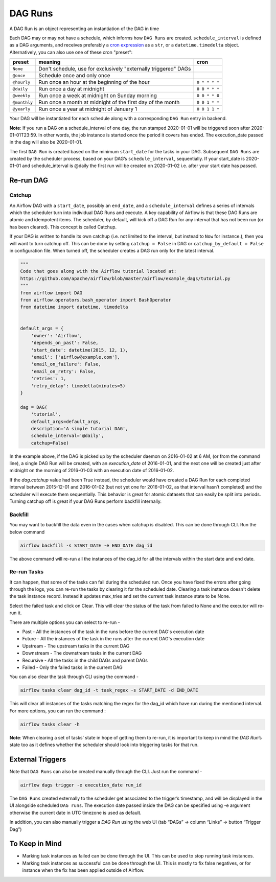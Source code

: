 ..  Licensed to the Apache Software Foundation (ASF) under one
    or more contributor license agreements.  See the NOTICE file
    distributed with this work for additional information
    regarding copyright ownership.  The ASF licenses this file
    to you under the Apache License, Version 2.0 (the
    "License"); you may not use this file except in compliance
    with the License.  You may obtain a copy of the License at

..    http://www.apache.org/licenses/LICENSE-2.0

..  Unless required by applicable law or agreed to in writing,
    software distributed under the License is distributed on an
    "AS IS" BASIS, WITHOUT WARRANTIES OR CONDITIONS OF ANY
    KIND, either express or implied.  See the License for the
    specific language governing permissions and limitations
    under the License.

DAG Runs
=========
A DAG Run is an object representing an instantiation of the DAG in time

Each DAG may or may not have a schedule, which informs how ``DAG Runs`` are
created. ``schedule_interval`` is defined as a DAG arguments, and receives
preferably a
`cron expression <https://en.wikipedia.org/wiki/Cron#CRON_expression>`_ as
a ``str``, or a ``datetime.timedelta`` object. Alternatively, you can also
use one of these cron "preset":

+--------------+----------------------------------------------------------------+---------------+
| preset       | meaning                                                        | cron          |
+==============+================================================================+===============+
| ``None``     | Don't schedule, use for exclusively "externally triggered"     |               |
|              | DAGs                                                           |               |
+--------------+----------------------------------------------------------------+---------------+
| ``@once``    | Schedule once and only once                                    |               |
+--------------+----------------------------------------------------------------+---------------+
| ``@hourly``  | Run once an hour at the beginning of the hour                  | ``0 * * * *`` |
+--------------+----------------------------------------------------------------+---------------+
| ``@daily``   | Run once a day at midnight                                     | ``0 0 * * *`` |
+--------------+----------------------------------------------------------------+---------------+
| ``@weekly``  | Run once a week at midnight on Sunday morning                  | ``0 0 * * 0`` |
+--------------+----------------------------------------------------------------+---------------+
| ``@monthly`` | Run once a month at midnight of the first day of the month     | ``0 0 1 * *`` |
+--------------+----------------------------------------------------------------+---------------+
| ``@yearly``  | Run once a year at midnight of January 1                       | ``0 0 1 1 *`` |
+--------------+----------------------------------------------------------------+---------------+

Your DAG will be instantiated for each schedule along with a corresponding 
``DAG Run`` entry in backend.

**Note**: If you run a DAG on a schedule_interval of one day, the run stamped 2020-01-01 
will be triggered soon after 2020-01-01T23:59. In other words, the job instance is 
started once the period it covers has ended.  The execution_date passed in the dag 
will also be 2020-01-01.

The first ``DAG Run`` is created based on the minimum ``start_date`` for the tasks in your DAG. 
Subsequent ``DAG Runs`` are created by the scheduler process, based on your DAG’s ``schedule_interval``, 
sequentially. If your start_date is 2020-01-01 and schedule_interval is @daily the first run 
will be created on 2020-01-02 i.e. after your start date has passed.

Re-run DAG
''''''''''

Catchup
-------

An Airflow DAG with a ``start_date``, possibly an ``end_date``, and a ``schedule_interval`` defines a 
series of intervals which the scheduler turn into individual DAG Runs and execute. A key capability 
of Airflow is that these DAG Runs are atomic and idempotent items. The scheduler, by default, will
kick off a DAG Run for any interval that has not been run (or has been cleared). This concept is called Catchup.

If your DAG is written to handle its own catchup (i.e. not limited to the interval, but instead to ``Now`` for instance.), 
then you will want to turn catchup off. This can be done by setting ``catchup = False`` in DAG  or ``catchup_by_default = False``
in configuration file. When turned off, the scheduler creates a DAG run only for the latest interval.

.. code:: python

    """
    Code that goes along with the Airflow tutorial located at:
    https://github.com/apache/airflow/blob/master/airflow/example_dags/tutorial.py
    """
    from airflow import DAG
    from airflow.operators.bash_operator import BashOperator
    from datetime import datetime, timedelta


    default_args = {
        'owner': 'Airflow',
        'depends_on_past': False,
        'start_date': datetime(2015, 12, 1),
        'email': ['airflow@example.com'],
        'email_on_failure': False,
        'email_on_retry': False,
        'retries': 1,
        'retry_delay': timedelta(minutes=5)
    }

    dag = DAG(
        'tutorial',
        default_args=default_args,
        description='A simple tutorial DAG',
        schedule_interval='@daily',
        catchup=False)

In the example above, if the DAG is picked up by the scheduler daemon on 2016-01-02 at 6 AM, 
(or from the command line), a single DAG Run will be created, with an `execution_date` of 2016-01-01, 
and the next one will be created just after midnight on the morning of 2016-01-03 with an execution date of 2016-01-02.

If the `dag.catchup` value had been True instead, the scheduler would have created a DAG Run 
for each completed interval between 2015-12-01 and 2016-01-02 (but not yet one for 2016-01-02, 
as that interval hasn’t completed) and the scheduler will execute them sequentially. This behavior 
is great for atomic datasets that can easily be split into periods. Turning catchup off is great 
if your DAG Runs perform backfill internally.


Backfill
---------

You may want to backfill the data even in the cases when catchup is disabled. This can be done through CLI. 
Run the below command

.. code:: bash

    airflow backfill -s START_DATE -e END_DATE dag_id

The above command will re-run all the instances of the dag_id for all the intervals within the start date and end date.

Re-run Tasks
------------
It can happen, that some of the tasks can fail during the scheduled run. Once you have fixed 
the errors after going through the logs, you can re-run the tasks by clearing it for the 
scheduled date. Clearing a task instance doesn't delete the task instance record. 
Instead it updates max_tries and set the current task instance state to be None.

Select the failed task and click on Clear. This will clear the status of the task from 
failed to None and the executor will re-run it.

There are multiple options you can select to re-run - 

* Past - All the instances of the task in the  runs before the current DAG's execution date
* Future -  All the instances of the task in the  runs after the current DAG's execution date
* Upstream - The upstream tasks in the current DAG
* Downstream - The downstream tasks in the current DAG
* Recursive - All the tasks in the child DAGs and parent DAGs
* Failed - Only the failed tasks in the current DAG

You can also clear the task through CLI using the command -

.. code:: bash

    airflow tasks clear dag_id -t task_regex -s START_DATE -d END_DATE

This will clear all instances of the tasks matching the regex for the dag_id which have run during 
the mentioned interval. For more options, you can run the command :

.. code:: bash

    airflow tasks clear -h

**Note**: When clearing a set of tasks’ state in hope of getting them to re-run, it is important 
to keep in mind the `DAG Run`’s state too as it defines whether the scheduler should look
into triggering tasks for that run.


External Triggers
'''''''''''''''''

Note that ``DAG Runs`` can also be created manually through the CLI. Just run the command -

.. code:: bash

    airflow dags trigger -e execution_date run_id

The ``DAG Runs`` created externally to the scheduler get associated to the trigger’s timestamp, and will be displayed 
in the UI alongside scheduled ``DAG runs``. The execution date passed inside the DAG can be specified using -e argument 
otherwise the current date in UTC timezone is used as default.

In addition, you can also manually trigger a `DAG Run` using the web UI (tab “DAGs” -> column “Links” -> button “Trigger Dag”)

To Keep in Mind
''''''''''''''''
* Marking task instances as failed can be done through the UI. This can be used to stop running task instances.
* Marking task instances as successful can be done through the UI. This is mostly to fix false negatives, or 
  for instance when the fix has been applied outside of Airflow.